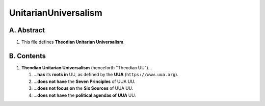UnitarianUniversalism
############################################################

A.  Abstract
============================================================

#.  This file defines **Theodian Unitarian Universalism**.

B.  Contents
============================================================

#.  **Theodian Unitarian Universalism** (henceforth "Theodian UU")…

    #.  …**has** its **roots in** UU, as defined by the **UUA** (``https://www.uua.org``).

    #.  …**does not have** the **Seven Principles** of UUA UU.

    #.  …**does not focus on** the **Six Sources** of UUA UU.

    #.  …**does not have** the **political agendas of UUA** UU.
